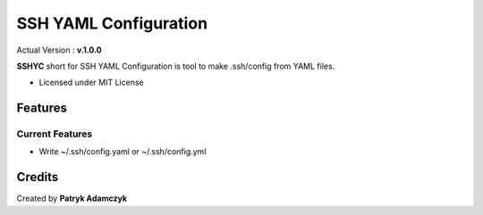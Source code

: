 SSH YAML Configuration
======================

Actual Version : **v.1.0.0**

**SSHYC** short for SSH YAML Configuration is tool to make .ssh/config from YAML files.


* Licensed under MIT License

Features
--------

Current Features
~~~~~~~~~~~~~~~~

* Write ~/.ssh/config.yaml or ~/.ssh/config.yml

Credits
---------

Created by **Patryk Adamczyk**
